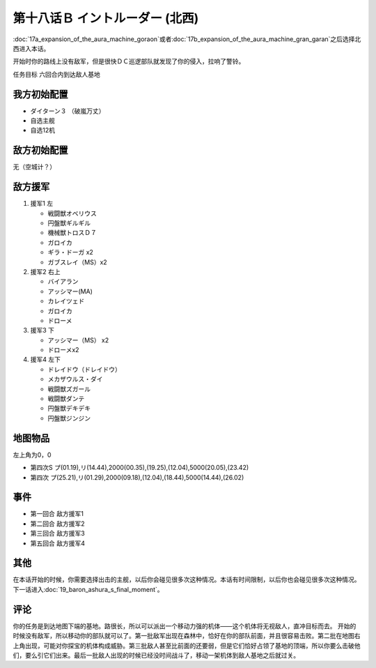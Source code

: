 第十八话Ｂ イントルーダー (北西)
===========================================

:doc:`17a_expansion_of_the_aura_machine_goraon`\ 或者\ :doc:`17b_expansion_of_the_aura_machine_gran_garan`\ 之后选择北西进入本话。

开始时你的路线上没有敌军，但是很快ＤＣ巡逻部队就发现了你的侵入，拉响了警铃。

任务目标	六回合内到达敌人基地

---------------------
我方初始配置	
---------------------

* ダイターン３ （破嵐万丈）
* 自选主舰
* 自选12机

------------------------------------------
敌方初始配置	
------------------------------------------

无（空城计？）

---------------------
敌方援军	
---------------------

#. 援军1 左

   * 戦闘獣オベリウス
   * 円盤獣ギルギル
   * 機械獣トロスＤ７
   * ガロイカ
   * ギラ・ドーガ x2
   * ガブスレイ（MS）x2
#. 援军2 右上

   * バイアラン
   * アッシマー(MA)
   * カレイツェド
   * ガロイカ
   * ドローメ
#. 援军3 下

   * アッシマー（MS） x2
   * ドローメx2
#. 援军4 左下

   * ドレイドウ（ドレイドウ）
   * メカザウルス・ダイ
   * 戦闘獣ズガール
   * 戦闘獣ダンテ
   * 円盤獣デキデキ
   * 円盤獣ジンジン

-------------
地图物品
-------------

左上角为0，0

* 第四次S プ(01.19),リ(14.44),2000(00.35),(19.25),(12.04),5000(20.05),(23.42) 
* 第四次 プ(25.21),リ(01.29),2000(09.18),(12.04),(18.44),5000(14.44),(26.02)

---------
事件
---------

* 第一回合 敌方援军1
* 第二回合 敌方援军2
* 第三回合 敌方援军3
* 第五回合 敌方援军4

---------
其他	
---------

在本话开始的时候，你需要选择出击的主舰，以后你会碰见很多次这种情况。本话有时间限制，以后你也会碰见很多次这种情况。下一话进入\ :doc:`19_baron_ashura_s_final_moment`\ 。

---------
评论
---------

你的任务是到达地图下端的基地。路很长，所以可以派出一个移动力强的机体——这个机体将无视敌人，直冲目标而去。
开始的时候没有敌军，所以移动你的部队就可以了。第一批敌军出现在森林中，恰好在你的部队前面，并且很容易击败。第二批在地图右上角出现，可能对你探宝的机体构成威胁。第三批敌人甚至比前面的还要弱，但是它们恰好占领了基地的顶端，所以你要么击破他们，要么引它们出来。最后一批敌人出现的时候已经没时间战斗了，移动一架机体到敌人基地之后就过关。